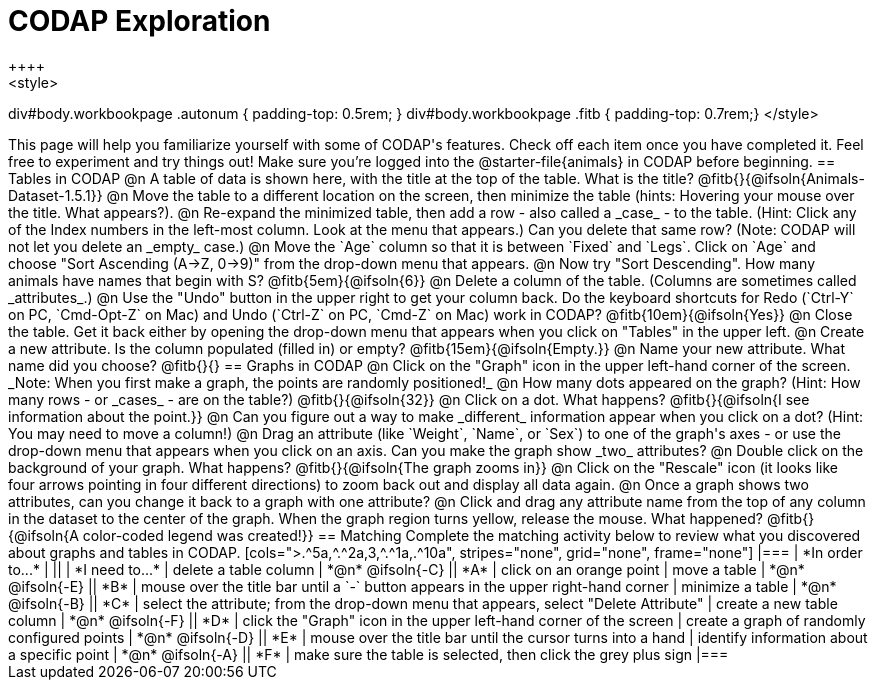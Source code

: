 = CODAP Exploration
++++
<style>
div#body.workbookpage .autonum { padding-top: 0.5rem; }
div#body.workbookpage .fitb { padding-top: 0.7rem;}
</style>
++++

This page will help you familiarize yourself with some of CODAP's features. Check off each item once you have completed it. Feel free to experiment and try things out! Make sure you’re logged into the @starter-file{animals} in CODAP before beginning.

== Tables in CODAP

@n A table of data is shown here, with the title at the top of the table. What is the title? @fitb{}{@ifsoln{Animals-Dataset-1.5.1}}

@n Move the table to a different location on the screen, then minimize the table (hints: Hovering your mouse over the title. What appears?).

@n Re-expand the minimized table, then add a row - also called a _case_ - to the table. (Hint: Click any of the Index numbers in the left-most column. Look at the menu that appears.) Can you delete that same row? (Note: CODAP will not let you delete an _empty_ case.)

@n Move the `Age` column so that it is between `Fixed` and `Legs`. Click on `Age` and choose "Sort Ascending (A→Z, 0→9)" from the drop-down menu that appears.

@n Now try "Sort Descending". How many animals have names that begin with S? @fitb{5em}{@ifsoln{6}}

@n Delete a column of the table. (Columns are sometimes called _attributes_.)

@n Use the "Undo" button in the upper right to get your column back. Do the keyboard shortcuts for Redo (`Ctrl-Y` on PC, `Cmd-Opt-Z` on Mac) and Undo (`Ctrl-Z` on PC, `Cmd-Z` on Mac) work in CODAP? @fitb{10em}{@ifsoln{Yes}}

@n Close the table. Get it back either by opening the drop-down menu that appears when you click on "Tables" in the upper left.

@n Create a new attribute. Is the column populated (filled in) or empty? @fitb{15em}{@ifsoln{Empty.}}

@n Name your new attribute. What name did you choose? @fitb{}{}



== Graphs in CODAP

@n Click on the "Graph" icon in the upper left-hand corner of the screen. _Note: When you first make a graph, the points are randomly positioned!_

@n How many dots appeared on the graph? (Hint: How many rows - or _cases_ - are on the table?) @fitb{}{@ifsoln{32}}

@n Click on a dot. What happens? @fitb{}{@ifsoln{I see information about the point.}}

@n Can you figure out a way to make _different_ information appear when you click on a dot? (Hint: You may need to move a column!)

@n Drag an attribute (like `Weight`, `Name`, or `Sex`) to one of the graph's axes - or use the drop-down menu that appears when you click on an axis. Can you make the graph show _two_ attributes?

@n Double click on the background of your graph. What happens? @fitb{}{@ifsoln{The graph zooms in}}

@n Click on the "Rescale" icon (it looks like four arrows pointing in four different directions) to zoom back out and display all data again.

@n Once a graph shows two attributes, can you change it back to a graph with one attribute?

@n Click and drag any attribute name from the top of any column in the dataset to the center of the graph. When the graph region turns yellow, release the mouse. What happened? @fitb{}{@ifsoln{A color-coded legend was created!}}

== Matching

Complete the matching activity below to review what you discovered about graphs and tables in CODAP.

[cols=">.^5a,^.^2a,3,^.^1a,.^10a", stripes="none", grid="none", frame="none"]
|===
|  *In order to...* |  || | *I need to...*
| delete a table column
| *@n* @ifsoln{-C}
|| *A*
| click on an orange point


| move a table
| *@n* @ifsoln{-E}
|| *B*
| mouse over the title bar until a `-` button appears in the upper right-hand corner

| minimize a table
| *@n* @ifsoln{-B}
|| *C*
| select the attribute; from the drop-down menu that appears, select "Delete Attribute"

| create a new table column
| *@n* @ifsoln{-F}
|| *D*
| click the "Graph" icon in the upper left-hand corner of the screen

| create a graph of randomly configured points
| *@n* @ifsoln{-D}
|| *E*
| mouse over the title bar until the cursor turns into a hand

| identify information about a specific point
| *@n* @ifsoln{-A}
|| *F*
| make sure the table is selected, then click the grey plus sign
|===
